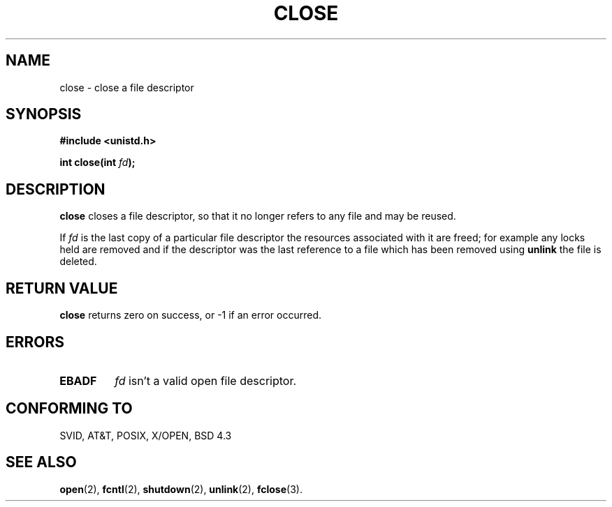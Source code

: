 .\" Hey Emacs! This file is -*- nroff -*- source.
.\"
.\" This manpage is Copyright (C) 1992 Drew Eckhardt;
.\"                               1993 Michael Haardt, Ian Jackson.
.\" You may distribute it under the terms of the GNU General
.\" Public Licence. It comes with NO WARRANTY.
.\"
.\" Modified Wed Jul 21 22:40:25 1993 by Rik Faith (faith@cs.unc.edu)
.\"
.TH CLOSE 2 "21 July 1993" "Linux 0.99.11" "Linux Programmer's Manual"
.SH NAME
close \- close a file descriptor
.SH SYNOPSIS
.nf
.B #include <unistd.h>
.sp
.BI "int close(int " fd );
.fi
.SH DESCRIPTION
.B close
closes a file descriptor, so that it no longer refers to any file and
may be reused.

If
.I fd
is the last copy of a particular file descriptor the resources
associated with it are freed; for example any locks held are removed
and if the descriptor was the last reference to a file which has been
removed using
.B unlink
the file is deleted.
.SH RETURN VALUE
.BR close
returns zero on success, or -1 if an error occurred.
.SH ERRORS
.TP
.B EBADF
.I fd
isn't a valid open file descriptor.
.SH CONFORMING TO
SVID, AT&T, POSIX, X/OPEN, BSD 4.3
.SH SEE ALSO
.BR open "(2), " fcntl "(2), " shutdown (2),
.BR unlink "(2), " fclose "(3).
